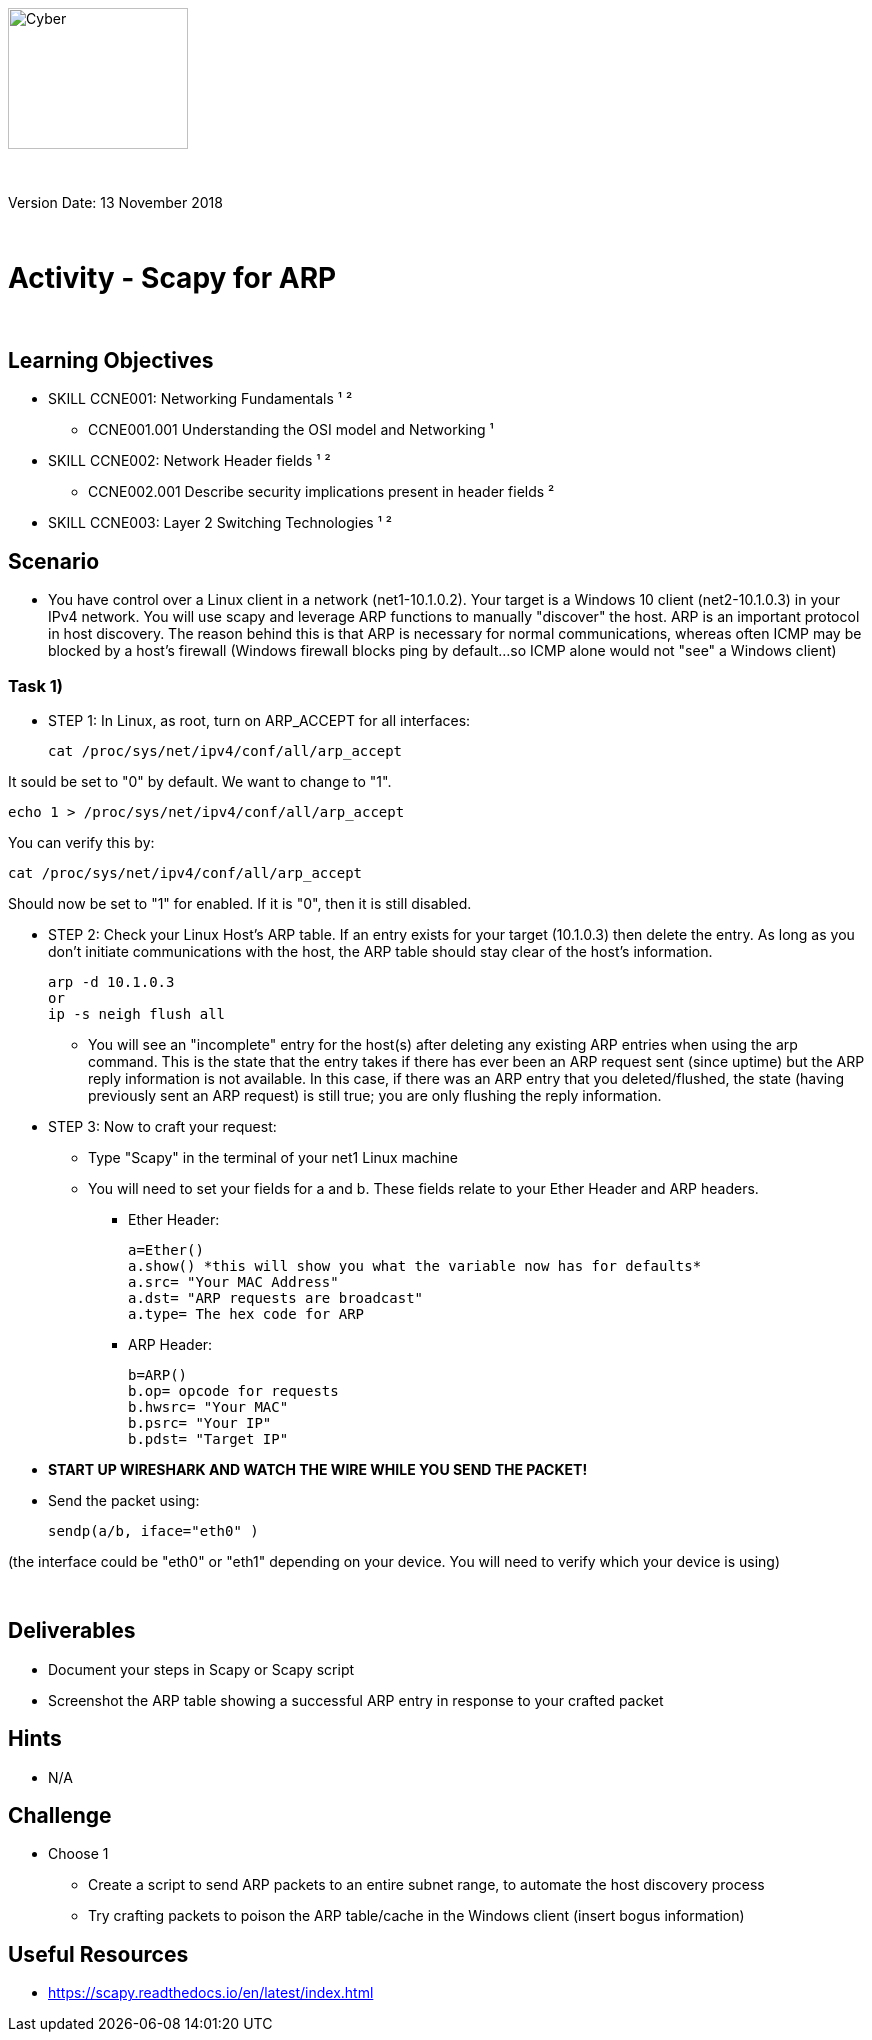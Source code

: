 :doctype: book
:stylesdir: ../../global-objects/resources/raw/master/css/stylefactoryfiles/
:stylesheet: _asciidoc.scss
image::https://git.cybbh.space/global-objects/resources/raw/master/images/USACYSup001.png[Cyber,180,141]

{empty} +

Version Date: 13 November 2018 

{empty} +

// Printable format: https://git.cybbh.space/CCTC/public/builds/artifacts/master/file/linux/LinuxObjectives.pdf?job=genpdf


= Activity - Scapy for ARP

{empty} +

== Learning Objectives

* SKILL CCNE001: Networking Fundamentals ¹ ²
** CCNE001.001 Understanding the OSI model and Networking ¹
* SKILL CCNE002: Network Header fields ¹ ²
** CCNE002.001 Describe security implications present in header fields ²
* SKILL CCNE003: Layer 2 Switching Technologies ¹ ²

== Scenario

* You have control over a Linux client in a network (net1-10.1.0.2). Your target is a Windows 10 client (net2-10.1.0.3) in your IPv4 network. You will use scapy and leverage ARP functions to manually "discover" the host. ARP is an important protocol in host discovery. The reason behind this is that ARP is necessary for normal communications, whereas often ICMP may be blocked by a host's firewall (Windows firewall blocks ping by default...so ICMP alone would not "see" a Windows client)

=== Task 1) 

* STEP 1: In Linux, as root, turn on ARP_ACCEPT for all interfaces:

 cat /proc/sys/net/ipv4/conf/all/arp_accept
 
It sould be set to "0" by default. We want to change to "1".

 echo 1 > /proc/sys/net/ipv4/conf/all/arp_accept
 
You can verify this by:

 cat /proc/sys/net/ipv4/conf/all/arp_accept
 
Should now be set to "1" for enabled. If it is "0", then it is still disabled.

* STEP 2: Check your Linux Host's ARP table. If an entry exists for your target (10.1.0.3) then delete the entry. As long as you don't initiate communications with the host, the ARP table should stay clear of the host's information.

 arp -d 10.1.0.3
 or
 ip -s neigh flush all
 
** You will see an "incomplete" entry for the host(s) after deleting any existing ARP entries when using the arp command. This is the state that the entry takes if there has ever been an ARP request sent (since uptime) but the ARP reply information is not available. In this case, if there was an ARP entry that you deleted/flushed, the state (having previously sent an ARP request) is still true; you are only flushing the reply information.

* STEP 3: Now to craft your request:

** Type "Scapy" in the terminal of your net1 Linux machine

** You will need to set your fields for a and b. These fields relate to your Ether Header and ARP headers.

*** Ether Header: 

 a=Ether()
 a.show() *this will show you what the variable now has for defaults*
 a.src= "Your MAC Address"
 a.dst= "ARP requests are broadcast"
 a.type= The hex code for ARP

*** ARP Header:

 b=ARP()
 b.op= opcode for requests
 b.hwsrc= "Your MAC"
 b.psrc= "Your IP"
 b.pdst= "Target IP"


* *START UP WIRESHARK AND WATCH THE WIRE WHILE YOU SEND THE PACKET!*

* Send the packet using:

 sendp(a/b, iface="eth0" )

(the interface could be "eth0" or "eth1" depending on your device. You will need to verify which your device is using)

{empty} +

== Deliverables

* Document your steps in Scapy or Scapy script
* Screenshot the ARP table showing a successful ARP entry in response to your crafted packet

== Hints

* N/A

== Challenge

* Choose 1
** Create a script to send ARP packets to an entire subnet range, to automate the host discovery process
** Try crafting packets to poison the ARP table/cache in the Windows client (insert bogus information)

== Useful Resources

* https://scapy.readthedocs.io/en/latest/index.html


